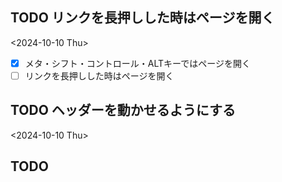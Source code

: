 ** TODO リンクを長押しした時はページを開く
<2024-10-10 Thu>

- [X] メタ・シフト・コントロール・ALTキーではページを開く
- [ ] リンクを長押しした時はページを開く

** TODO ヘッダーを動かせるようにする
<2024-10-10 Thu>

** TODO
